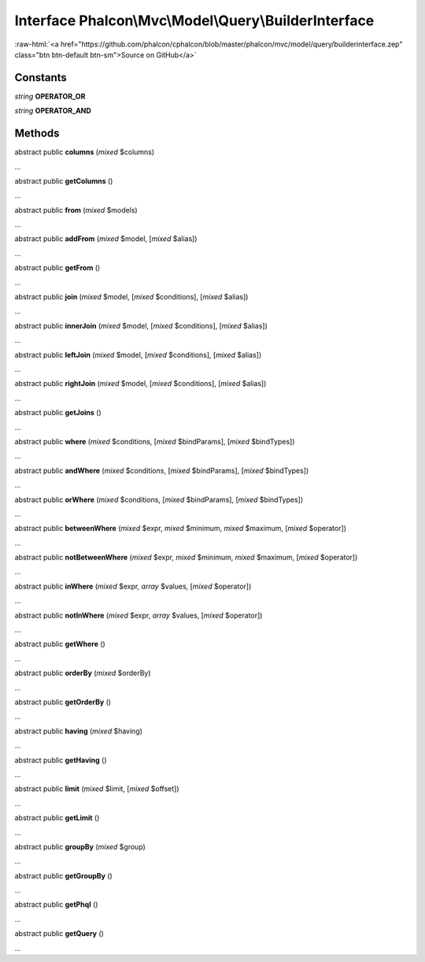 Interface **Phalcon\\Mvc\\Model\\Query\\BuilderInterface**
==========================================================

.. role:: raw-html(raw)
   :format: html

:raw-html:`<a href="https://github.com/phalcon/cphalcon/blob/master/phalcon/mvc/model/query/builderinterface.zep" class="btn btn-default btn-sm">Source on GitHub</a>`

Constants
---------

*string* **OPERATOR_OR**

*string* **OPERATOR_AND**

Methods
-------

abstract public  **columns** (*mixed* $columns)

...


abstract public  **getColumns** ()

...


abstract public  **from** (*mixed* $models)

...


abstract public  **addFrom** (*mixed* $model, [*mixed* $alias])

...


abstract public  **getFrom** ()

...


abstract public  **join** (*mixed* $model, [*mixed* $conditions], [*mixed* $alias])

...


abstract public  **innerJoin** (*mixed* $model, [*mixed* $conditions], [*mixed* $alias])

...


abstract public  **leftJoin** (*mixed* $model, [*mixed* $conditions], [*mixed* $alias])

...


abstract public  **rightJoin** (*mixed* $model, [*mixed* $conditions], [*mixed* $alias])

...


abstract public  **getJoins** ()

...


abstract public  **where** (*mixed* $conditions, [*mixed* $bindParams], [*mixed* $bindTypes])

...


abstract public  **andWhere** (*mixed* $conditions, [*mixed* $bindParams], [*mixed* $bindTypes])

...


abstract public  **orWhere** (*mixed* $conditions, [*mixed* $bindParams], [*mixed* $bindTypes])

...


abstract public  **betweenWhere** (*mixed* $expr, *mixed* $minimum, *mixed* $maximum, [*mixed* $operator])

...


abstract public  **notBetweenWhere** (*mixed* $expr, *mixed* $minimum, *mixed* $maximum, [*mixed* $operator])

...


abstract public  **inWhere** (*mixed* $expr, *array* $values, [*mixed* $operator])

...


abstract public  **notInWhere** (*mixed* $expr, *array* $values, [*mixed* $operator])

...


abstract public  **getWhere** ()

...


abstract public  **orderBy** (*mixed* $orderBy)

...


abstract public  **getOrderBy** ()

...


abstract public  **having** (*mixed* $having)

...


abstract public  **getHaving** ()

...


abstract public  **limit** (*mixed* $limit, [*mixed* $offset])

...


abstract public  **getLimit** ()

...


abstract public  **groupBy** (*mixed* $group)

...


abstract public  **getGroupBy** ()

...


abstract public  **getPhql** ()

...


abstract public  **getQuery** ()

...


